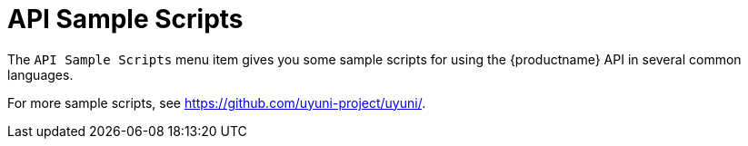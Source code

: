 = API Sample Scripts

The [guimenu]``API Sample Scripts`` menu item gives you some sample scripts for using the {productname} API in several common languages.

For more sample scripts, see https://github.com/uyuni-project/uyuni/.
